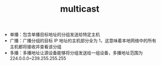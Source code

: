 :PROPERTIES:
:ID:       B5213435-6FED-42EC-90CC-FE1074AF901D
:END:
#+TITLE: multicast

+ 单播：包含单播目标地址的分组发送给特定主机
+ 广播：广播分组的目标 IP 地址的主机部分全为 1，这意味着本地网络中的所有主机都将接收并查看该分组
+ 多播：多播地址让源设备能够将分组发送给一组设备，多播地址范围为 224.0.0.0~239.255.255.255

